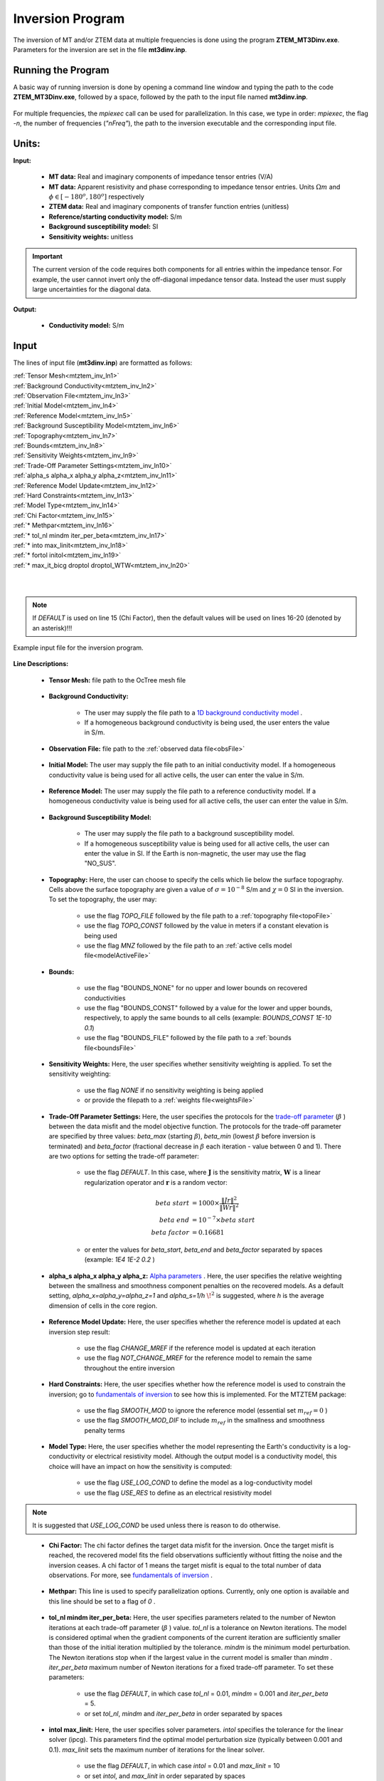 .. _mtztem_inv:

Inversion Program
=================

The inversion of MT and/or ZTEM data at multiple frequencies is done using the program **ZTEM_MT3Dinv.exe**. Parameters for the inversion are set in the file **mt3dinv.inp**.

Running the Program
-------------------

A basic way of running inversion is done by opening a command line window and typing the path to the code **ZTEM_MT3Dinv.exe**, followed by a space, followed by the path to the input file named **mt3dinv.inp**.

.. figure:: images/mtztem_run_inv.png
     :align: center
     :width: 700

For multiple frequencies, the *mpiexec* call can be used for parallelization. In this case, we type in order: *mpiexec*, the flag *-n*, the number of frequencies (*"nFreq"*), the path to the inversion executable and the corresponding input file.


.. figure:: images/mtztem_run_inv_mpi.png
     :align: center
     :width: 700


Units:
------

**Input:**

    - **MT data:** Real and imaginary components of impedance tensor entries (V/A)
    - **MT data:** Apparent resistivity and phase corresponding to impedance tensor entries. Units :math:`\Omega m` and :math:`\phi \in [-180^o, 180^o]` respectively
    - **ZTEM data:** Real and imaginary components of transfer function entries (unitless)
    - **Reference/starting conductivity model:** S/m 
    - **Background susceptibility model:** SI
    - **Sensitivity weights:** unitless


.. important:: The current version of the code requires both components for all entries within the impedance tensor. For example, the user cannot invert only the off-diagonal impedance tensor data. Instead the user must supply large uncertainties for the diagonal data.

**Output:**

    - **Conductivity model:** S/m

Input
-----

The lines of input file (**mt3dinv.inp**) are formatted as follows:

| :ref:`Tensor Mesh<mtztem_inv_ln1>`
| :ref:`Background Conductivity<mtztem_inv_ln2>`
| :ref:`Observation File<mtztem_inv_ln3>`
| :ref:`Initial Model<mtztem_inv_ln4>`
| :ref:`Reference Model<mtztem_inv_ln5>`
| :ref:`Background Susceptibility Model<mtztem_inv_ln6>`
| :ref:`Topography<mtztem_inv_ln7>`
| :ref:`Bounds<mtztem_inv_ln8>`
| :ref:`Sensitivity Weights<mtztem_inv_ln9>`
| :ref:`Trade-Off Parameter Settings<mtztem_inv_ln10>`
| :ref:`alpha_s alpha_x alpha_y alpha_z<mtztem_inv_ln11>`
| :ref:`Reference Model Update<mtztem_inv_ln12>`
| :ref:`Hard Constraints<mtztem_inv_ln13>`
| :ref:`Model Type<mtztem_inv_ln14>`
| :ref:`Chi Factor<mtztem_inv_ln15>`
| :ref:`* Methpar<mtztem_inv_ln16>`
| :ref:`* tol_nl mindm iter_per_beta<mtztem_inv_ln17>`
| :ref:`* into max_linit<mtztem_inv_ln18>`
| :ref:`* fortol initol<mtztem_inv_ln19>`
| :ref:`* max_it_bicg droptol droptol_WTW<mtztem_inv_ln20>`
|
|

.. note:: If *DEFAULT* is used on line 15 (Chi Factor), then the default values will be used on lines 16-20 (denoted by an asterisk)!!!


.. figure:: images/mtztem_inv_input.png
     :align: center
     :width: 700

     Example input file for the inversion program.


**Line Descriptions:**

.. _mtztem_inv_ln1:

    - **Tensor Mesh:** file path to the OcTree mesh file

.. _mtztem_inv_ln2:

    - **Background Conductivity:** 

        - The user may supply the file path to a `1D background conductivity model <http://em1dfm.readthedocs.io/en/latest/content/files/supporting.html#files-for-reference-and-starting-models>`__ .
        - If a homogeneous background conductivity is being used, the user enters the value in S/m.

.. _mtztem_inv_ln3:

    - **Observation File:** file path to the :ref:`observed data file<obsFile>`

.. _mtztem_inv_ln4:

    - **Initial Model:** The user may supply the file path to an initial conductivity model. If a homogeneous conductivity value is being used for all active cells, the user can enter the value in S/m.

.. _mtztem_inv_ln5:

    - **Reference Model:** The user may supply the file path to a reference conductivity model. If a homogeneous conductivity value is being used for all active cells, the user can enter the value in S/m.

.. _mtztem_inv_ln6:

    - **Background Susceptibility Model:**

        - The user may supply the file path to a background susceptibility model.
        - If a homogeneous susceptibility value is being used for all active cells, the user can enter the value in SI. If the Earth is non-magnetic, the user may use the flag "NO_SUS".

.. _mtztem_inv_ln7:

    - **Topography:** Here, the user can choose to specify the cells which lie below the surface topography. Cells above the surface topography are given a value of :math:`\sigma = 10^{-8}` S/m and :math:`\chi=0` SI in the inversion. To set the topography, the user may:

        - use the flag *TOPO_FILE* followed by the file path to a :ref:`topography file<topoFile>`
        - use the flag *TOPO_CONST* followed by the value in meters if a constant elevation is being used
        - use the flag *MNZ* followed by the file path to an :ref:`active cells model file<modelActiveFile>`

.. _mtztem_inv_ln8:

    - **Bounds:** 

        - use the flag "BOUNDS_NONE" for no upper and lower bounds on recovered conductivities
        - use the flag "BOUNDS_CONST" followed by a value for the lower and upper bounds, respectively, to apply the same bounds to all cells (example: *BOUNDS_CONST 1E-10 0.1*)
        - use the flag "BOUNDS_FILE" followed by the file path to a :ref:`bounds file<boundsFile>` 

.. _mtztem_inv_ln9:

    - **Sensitivity Weights:** Here, the user specifies whether sensitivity weighting is applied. To set the sensitivity weighting:

        - use the flag *NONE* if no sensitivity weighting is being applied
        - or provide the filepath to a :ref:`weights file<weightsFile>`

.. _mtztem_inv_ln10:

    - **Trade-Off Parameter Settings:** Here, the user specifies the protocols for the `trade-off parameter <http://giftoolscookbook.readthedocs.io/en/latest/content/fundamentals/Beta.html>`__ (:math:`\beta` ) between the data misfit and the model objective function. The protocols for the trade-off parameter are specified by three values: *beta_max* (starting :math:`\beta`), *beta_min* (lowest :math:`\beta` before inversion is terminated) and *beta_factor* (fractional decrease in :math:`\beta` each iteration - value between 0 and 1). There are two options for setting the trade-off parameter:

        - use the flag *DEFAULT*. In this case, where :math:`\mathbf{J}` is the sensitivity matrix, :math:`\mathbf{W}` is a linear regularization operator and :math:`\mathbf{r}` is a random vector:

                                .. math::
                                    \begin{align}
                                    beta \; start &= 1000 \times \frac{\| Jr \|^2}{\| Wr \|^2} \\
                                    beta \; end &= 10^{-7} \times beta \; start \\
                                    beta \; factor &= 0.16681
                                    \end{align}

        - or enter the values for *beta_start*, *beta_end* and *beta_factor* separated by spaces (example: *1E4 1E-2 0.2* )


.. _mtztem_inv_ln11:

    - **alpha_s alpha_x alpha_y alpha_z:** `Alpha parameters <http://giftoolscookbook.readthedocs.io/en/latest/content/fundamentals/Alphas.html>`__ . Here, the user specifies the relative weighting between the smallness and smoothness component penalties on the recovered models. As a default setting, *alpha_x=alpha_y=alpha_z=1* and *alpha_s=1/h* :math:`\!^2` is suggested, where *h* is the average dimension of cells in the core region.

.. _mtztem_inv_ln12:

    - **Reference Model Update:** Here, the user specifies whether the reference model is updated at each inversion step result:

        - use the flag *CHANGE_MREF* if the reference model is updated at each iteration
        - use the flag *NOT_CHANGE_MREF* for the reference model to remain the same throughout the entire inversion

.. _mtztem_inv_ln13:

    - **Hard Constraints:** Here, the user specifies whether how the reference model is used to constrain the inversion; go to `fundamentals of inversion <http://giftoolscookbook.readthedocs.io/en/latest/content/fundamentals/MrefInSmooth.html>`__ to see how this is implemented. For the MTZTEM package:

        - use the flag *SMOOTH_MOD* to ignore the reference model (essential set :math:`m_{ref}=0` )
        - use the flag *SMOOTH_MOD_DIF* to include :math:`m_{ref}` in the smallness and smoothness penalty terms


.. _mtztem_inv_ln14:

    - **Model Type:** Here, the user specifies whether the model representing the Earth's conductivity is a log-conductivity or electrical resistivity model. Although the output model is a conductivity model, this choice will have an impact on how the sensitivity is computed:

        - use the flag *USE_LOG_COND* to define the model as a log-conductivity model
        - use the flag *USE_RES* to define as an electrical resistivity model


.. note:: It is suggested that *USE_LOG_COND* be used unless there is reason to do otherwise.


.. _mtztem_inv_ln15:

    - **Chi Factor:** The chi factor defines the target data misfit for the inversion. Once the target misfit is reached, the recovered model fits the field observations sufficiently without fitting the noise and the inversion ceases. A chi factor of 1 means the target misfit is equal to the total number of data observations. For more, see `fundamentals of inversion <http://giftoolscookbook.readthedocs.io/en/latest/content/fundamentals/Beta.html#chi-factor>`__ .

.. _mtztem_inv_ln16:

    - **Methpar:** This line is used to specify parallelization options. Currently, only one option is available and this line should be set to a flag of *0* .

.. _mtztem_inv_ln17:

    - **tol_nl mindm iter_per_beta:** Here, the user specifies parameters related to the number of Newton iterations at each trade-off parameter (:math:`\beta` ) value. *tol_nl* is a tolerance on Newton iterations. The model is considered optimal when the gradient components of the current iteration are sufficiently smaller than those of the initial iteration multiplied by the tolerance. *mindm* is the minimum model perturbation. The Newton iterations stop when if the largest value in the current model is smaller than *mindm* . *iter_per_beta* maximum number of Newton iterations for a fixed trade-off parameter. To set these parameters:

        - use the flag *DEFAULT*, in which case *tol_nl* = 0.01, *mindm* = 0.001 and *iter_per_beta* = 5.
        - or set *tol_nl*, *mindm* and *iter_per_beta* in order separated by spaces

.. _mtztem_inv_ln18:

    - **intol max_linit:** Here, the user specifies solver parameters. *intol* specifies the tolerance for the linear solver (ipcg). This parameters find the optimal model perturbation size (typically between 0.001 and 0.1). *max_linit* sets the maximum number of iterations for the linear solver.

        - use the flag *DEFAULT*, in which case *intol* = 0.01 and *max_linit* = 10
        - or set *intol*, and *max_linit* in order separated by spaces

.. _mtztem_inv_ln19:

    - **fortol initol:** the parameter *fortol* sets the stop tolerance for forward and adjoint calculations when evaluating the objective function and gradients. This should be very small (:math:`\sim 10^{-9}` ). *initol* sets the stop tolerance for the forward and adjoint calculations inside the linear solver (ipcg). This tolerance can be larger than “fortol” to save time (typical 0.001 and lower).

        - use the *DEFAULT* flag, in which case *fortol* = :math:`10^{-9}` and *initol* = :math:`10^{-8}`
        - or set *fortol*, and *initol* in order separated by spaces

.. _mtztem_inv_ln20:

    - **max_it_bicg droptol droptol_WTW:** Here, *max_it_bicg* set the maximum number of iterations in BiCGSTAB when performing the forward and adjoint calculations. *droptol* sets the drop tolerance for the ILU preconditioner for the A matrix. And *droptol_WTW* sets the drop tolerance for the ILU preconditioner for the WTW matrix. This is used when the algorithm is looking for optimal model step size, and in the IPCG solver.

        - use the *DEFAULT* flag, in which case *max_it_bicg* = 15, *droptol* = 0.01 and *droptol_WTW* = 0.01
        - or set *max_it_bicg*, *droptol* and *droptol_WTW* in order separated by spaces



.. .. figure:: images/inv_results.png
..      :align: center
..      :width: 700

..      Recovered model (left) and true model (right).



Output Files
------------

The program **mtzteminv.exe** creates the following output files:

    - **inv.con:** recovered conductivity models

    - **dpred.txt** predicted data for each recovered conductivity model

    - **mtztem_octree_inv.log:** log file for the inversion

    - **mtztem_octree_inv.out:**






